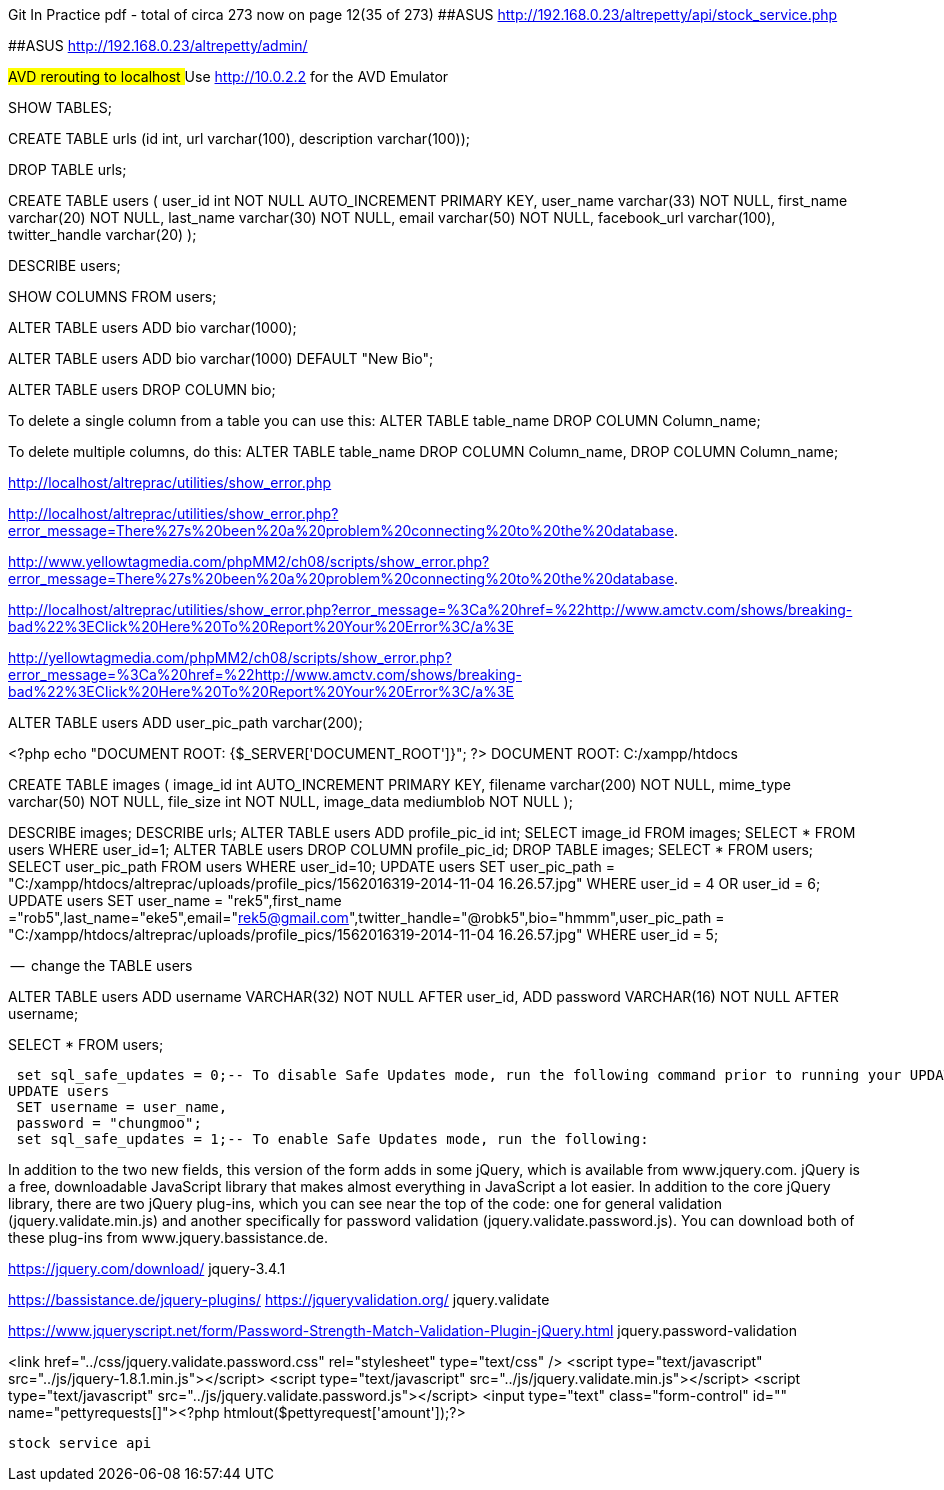 
Git In Practice pdf - total of circa 273 now on page 12(35 of 273)
##ASUS  http://192.168.0.23/altrepetty/api/stock_service.php

##ASUS http://192.168.0.23/altrepetty/admin/

##AVD rerouting to localhost
##Use http://10.0.2.2 for the AVD Emulator 

SHOW TABLES;

CREATE TABLE urls (id int, url varchar(100), description varchar(100));


DROP TABLE urls;


CREATE TABLE users (
user_id int NOT NULL AUTO_INCREMENT PRIMARY KEY,
user_name varchar(33) NOT NULL,
first_name varchar(20) NOT NULL,
last_name varchar(30) NOT NULL,
email varchar(50) NOT NULL,
facebook_url varchar(100),
twitter_handle varchar(20)
);

DESCRIBE users;

SHOW COLUMNS FROM users;

ALTER TABLE users ADD bio varchar(1000);



ALTER TABLE users ADD bio varchar(1000) DEFAULT "New Bio";

ALTER TABLE users DROP COLUMN bio;

To delete a single column from a table you can use this:
ALTER TABLE table_name DROP COLUMN Column_name;

To delete multiple columns, do this:
ALTER TABLE table_name DROP COLUMN Column_name, DROP COLUMN Column_name;

http://localhost/altreprac/utilities/show_error.php

http://localhost/altreprac/utilities/show_error.php?error_message=There%27s%20been%20a%20problem%20connecting%20to%20the%20database.


http://www.yellowtagmedia.com/phpMM2/ch08/scripts/show_error.php?error_message=There%27s%20been%20a%20problem%20connecting%20to%20the%20database.


http://localhost/altreprac/utilities/show_error.php?error_message=%3Ca%20href=%22http://www.amctv.com/shows/breaking-bad%22%3EClick%20Here%20To%20Report%20Your%20Error%3C/a%3E


http://yellowtagmedia.com/phpMM2/ch08/scripts/show_error.php?error_message=%3Ca%20href=%22http://www.amctv.com/shows/breaking-bad%22%3EClick%20Here%20To%20Report%20Your%20Error%3C/a%3E


ALTER TABLE users
ADD user_pic_path varchar(200);


<?php
echo "DOCUMENT ROOT: {$_SERVER['DOCUMENT_ROOT']}";
?>
// use that php to find the web server’s document root.
DOCUMENT ROOT: C:/xampp/htdocs 


// mysql table for images

CREATE TABLE images (
image_id int AUTO_INCREMENT PRIMARY KEY,
filename varchar(200) NOT NULL,
mime_type varchar(50) NOT NULL,
file_size int NOT NULL,
image_data mediumblob NOT NULL
);



DESCRIBE images;
DESCRIBE urls;
ALTER TABLE users ADD profile_pic_id int;
SELECT image_id FROM images;
SELECT * FROM users WHERE user_id=1;
ALTER TABLE users
DROP COLUMN profile_pic_id;
DROP TABLE images;
SELECT * FROM users;
SELECT user_pic_path FROM users WHERE user_id=10;
UPDATE users
SET user_pic_path = "C:/xampp/htdocs/altreprac/uploads/profile_pics/1562016319-2014-11-04 16.26.57.jpg"
WHERE user_id = 4 OR user_id = 6;
UPDATE users
SET user_name = "rek5",first_name ="rob5",last_name="eke5",email="rek5@gmail.com",twitter_handle="@robk5",bio="hmmm",user_pic_path = "C:/xampp/htdocs/altreprac/uploads/profile_pics/1562016319-2014-11-04 16.26.57.jpg"
WHERE user_id = 5;



--  change the TABLE users

ALTER TABLE users
ADD username VARCHAR(32) NOT NULL
AFTER user_id,
ADD password VARCHAR(16) NOT NULL
AFTER username;

SELECT * FROM users;

 set sql_safe_updates = 0;-- To disable Safe Updates mode, run the following command prior to running your UPDATE statement:
UPDATE users
 SET username = user_name,
 password = "chungmoo";
 set sql_safe_updates = 1;-- To enable Safe Updates mode, run the following:


In addition to the two new fields, this version of the form adds in some jQuery,
which is available from www.jquery.com. jQuery is a free, downloadable JavaScript
library that makes almost everything in JavaScript a lot easier. In addition to the core
jQuery library, there are two jQuery plug-ins, which you can see near the top of the
code: one for general validation (jquery.validate.min.js) and another specifically for
password validation (jquery.validate.password.js). You can download both of these
plug-ins from www.jquery.bassistance.de.

https://jquery.com/download/
jquery-3.4.1

https://bassistance.de/jquery-plugins/
https://jqueryvalidation.org/
jquery.validate

https://www.jqueryscript.net/form/Password-Strength-Match-Validation-Plugin-jQuery.html
jquery.password-validation
 
<link href="../css/jquery.validate.password.css" rel="stylesheet"
type="text/css" />
<script type="text/javascript" src="../js/jquery-1.8.1.min.js"></script>
<script type="text/javascript" src="../js/jquery.validate.min.js"></script>
<script type="text/javascript"
src="../js/jquery.validate.password.js"></script>
 <input type="text" class="form-control" id="" name="pettyrequests[]"><?php htmlout($pettyrequest['amount']);?>
 
 
 stock service api

 
 
 